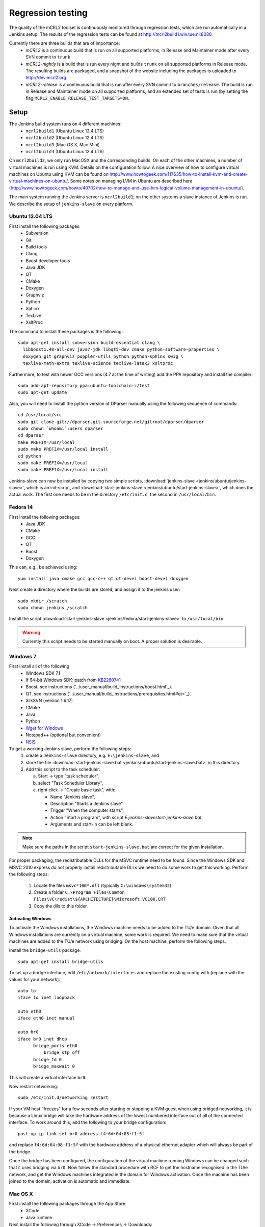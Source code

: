 Regression testing
==================

The quality of the mCRL2 toolset is continuously monitored through
regression tests, which are run automatically in a Jenkins setup.
The results of the regression tests can be found at `<http://mcrl2build1.win.tue.nl:8080>`_.

Currently there are three builds that are of importance:
  - *mCRL2* is a continuous build that is run on all supported platforms,
    in Release and Maintainer mode after every SVN commit to ``trunk``.
  - *mCRL2-nightly* is a build that is run every night and builds ``trunk``
    on all supported platforms in Release mode. The resulting builds are packaged, and
    a snapshot of the website including the packages is uploaded to `<http://dev.mcrl2.org>`_.
  - *mCRL2-release* is a continuous build that is run after every SVN commit
    to ``branches/release``. The build is run in Release and Maintainer
    mode on all supported platforms, and an extended set of tests is
    run (by setting the flag ``MCRL2_ENABLE_RELEASE_TEST_TARGETS=ON``.
     
Setup
-----

The Jenkins build system runs on 4 different machines:
  - ``mcrl2build1`` (Ubuntu Linux 12.4 LTS)
  - ``mcrl2build2`` (Ubuntu Linux 12.4 LTS)
  - ``mcrl2build3`` (Mac OS X, Mac Mini)
  - ``mcrl2build4`` (Ubuntu Linux 12.4 LTS)
  
On ``mcrl2build3``, we only run MacOSX and the corresponding builds.
On each of the other machines, a number of virtual machines is run
using KVM. Details on the configuration follow. A nice overview of how
to configure virtual machines on Ubuntu using KVM can be found 
on http://www.howtogeek.com/117635/how-to-install-kvm-and-create-virtual-machines-on-ubuntu/.
Some notes on managing LVM in Ubuntu are described
here (http://www.howtogeek.com/howto/40702/how-to-manage-and-use-lvm-logical-volume-management-in-ubuntu/).

The main system running the Jenkins server is ``mcrl2build1``; on the
other systems a slave instance of Jenkins is run. We describe the
setup of ``jenkins-slave`` on every platform.

Ubuntu 12.04 LTS
^^^^^^^^^^^^^^^^
First install the following packages:
  - Subversion
  - Git
  - Build tools
  - Clang
  - Boost developer tools
  - Java JDK
  - QT
  - CMake
  - Doxygen
  - Graphviz
  - Python
  - Sphinx
  - TexLive
  - XsltProc

The command to install these packages is the following::

  sudo apt-get install subversion build-essential clang \
    libboost1.48-all-dev java7-jdk libqt5-dev cmake python-software-properties \
    doxygen git graphviz poppler-utils python python-sphinx swig \
    texlive-math-extra texlive-science texlive-latex3 xsltproc

Furthermore, to test with newer GCC versions (4.7 at the time of writing)
add the PPA repository and install the compiler::

  sudo add-apt-repository ppa:ubuntu-toolchain-r/test
  sudo apt-get update
  
Also, you will need to install the python version of DParser manually
using the following sequence of commands::

  cd /usr/local/src
  sudo git clone git://dparser.git.sourceforge.net/gitroot/dparser/dparser
  sudo chown `whoami`:users dparser
  cd dparser
  make PREFIX=/usr/local
  sudo make PREFIX=/usr/local install
  cd python
  sudo make PREFIX=/usr/local
  sudo make PREFIX=/usr/local install
  
Jenkins-slave can now be installed by copying two simple scripts,
:download:`jenkins-slave <jenkins/ubuntu/jenkins-slave>`, which is an
init-script, and :download:`start-jenkins-slave <jenkins/ubuntu/start-jenkins-slave>`,
which does the actual work. The first one needs to be in the directory
``/etc/init.d``, the second in ``/usr/local/bin``.
  
Fedora 14
^^^^^^^^^
First install the following packages:
  - Java JDK
  - CMake
  - GCC
  - QT
  - Boost
  - Doxygen
  
This can, e.g., be achieved using::

  yum install java cmake gcc gcc-c++ qt qt-devel boost-devel doxygen
  
Next create a directory where the builds are stored, and assign it
to the jenkins user::

  sudo mkdir /scratch
  sudo chown jenkins /scratch
  
Install the script
:download:`start-jenkins-slave <jenkins/fedora/start-jenkins-slave>` to
``/usr/local/bin``.

.. warning::

   Currently this script needs to be started manually on boot. A proper
   solution is desirable.

Windows 7
^^^^^^^^^
First install all of the following:
  - Windows SDK 7.1
  - If 64-bit Windows SDK: patch from `KB2280741 <http://support.microsoft.com/kb/2280741>`_
  - Boost, see instructions (`../user_manual/build_instructions/boost.html`_).
  - QT, see instructions (`../user_manual/build_instructions/prerequisites.html#qt>`_).
  - SlikSVN (version 1.6.17)
  - CMake
  - Java
  - Python
  - `Wget for Windows <http://gnuwin32.sourceforge.net/packages/wget.htm>`_
  - Notepad++ (optional but convenient)
  - `NSIS <http://nsis.sourceforge.net/Download>`_
  
To get a working Jenkins slave, perform the following steps:
  #. create a ``Jenkins-slave`` directory, e.g. ``E:\jenkins-slave``, and
  #. store the file :download:`start-jenkins-slave.bat <jenkins/ubuntu/start-jenkins-slave.bat>` in this directory.
  #. Add this script to the task scheduler:
  
     a. Start -> type "task scheduler";
     b. select "Task Scheduler Library",
     c. right click -> "Create basic task", with:
     
        - Name "Jenkins slave",
        - Description "Starts a Jenkins slave".
        - Trigger "When the computer starts",
        - Action "Start a program", with script `E:\jenkins-slave\start-jenkins-slave.bat`.
        - Arguments and start-in can be left blank.
  
.. note::
  
   Make sure the paths in the script ``start-jenkins-slave.bat`` are
   correct for the given installation.

For proper packaging, the redistributable DLLs for the MSVC runtime
need to be found. Since the Windows SDK and MSVC 2010 express do not
properly install redistributable DLLs we need to do some work to get
this working. Perform the following steps:
  #. Locate the files ``msvc*100*.dll`` (typically ``C:\windows\system32``)
  #. Create a folder ``C:\Program Files\Common Files\VC\redist\${ARCHITECTURE}\Microsoft.VC100.CRT``
  #. Copy the dlls to this folder.
  
Activating Windows
""""""""""""""""""
To activate the Windows installations, the Windows machine needs to be
added to the TU/e domain. Given that all Windows installations are
currently on a virtual machine, some work is required. We need to make
sure that the virtual machines are added to the TU/e network using
bridging. On the host machine, perform the following steps.

Install the ``bridge-utils`` package::

  sudo apt-get install bridge-utils
 
To set up a bridge interface, edit ``/etc/network/interfaces`` and
replace the existing config with (replace with the values for your network)::

  auto lo
  iface lo inet loopback

  auto eth0
  iface eth0 inet manual

  auto br0
  iface br0 inet dhcp
        bridge_ports eth0
	    bridge_stp off
        bridge_fd 0
        bridge_maxwait 0
        
This will create a virtual interface ``br0``.

Now restart networking::

  sudo /etc/init.d/networking restart

If your VM host "freezes" for a few seconds after starting or stopping
a KVM guest when using bridged networking, it is because a Linux bridge
will take the hardware address of the lowest numbered interface out of
all of the connected interface. To work around this, add the following
to your bridge configuration::

  post-up ip link set br0 address f4:6d:04:08:f1:5f

and replace ``f4:6d:04:08:f1:5f`` with the hardware address of a
physical ethernet adapter which will always be part of the bridge.

Once the bridge has been configured, the configuration of the virtual
machine running Windows can be changed such that it uses bridging via
``br0``. Now follow the standard procedure with BCF to get the hostname
recognised in the TU/e network, and get the Windows machines integrated
in the domain for Windows activation. Once the machine has been joined
to the domain, activation is automatic and immediate.

Mac OS X
^^^^^^^^
First install the following packages through the App Store:
  - XCode
  - Java runtime

Next install the following through XCode -> Preferences -> Downloads:
  - XCode command line tools
  
Also, install `MacPorts <http://www.macports.org>`_.

The following then must be installed through macports:
- Boost
- QT
- CMake
- Wget
This can be done using the following command::

  sudo port install boost qt5-mac cmake wget
  
Finally, create a directory in which Jenkins is run::

  sudo mkdir /scratch
  sudo chown -R jenkins /scratch
  
Also save the script :download:`start-jenkins-slave <jenkins/macosx/start-jenkins-slave>`
to ``/opt/local/bin``.

To install the jenkins slave as a daemon that automatically starts when OSX boots, create
a launchd configuration file called ``jenkins-slave.plist`` with the following contents::

  <?xml version="1.0" encoding="UTF-8"?>
  <!DOCTYPE plist PUBLIC "-//Apple//DTD PLIST 1.0//EN" "http://www.apple.com/DTDs/PropertyList-1.0.dtd">
  <plist version="1.0">
  <dict>
    <key>UserName</key>
    <string>jenkins</string>
	  <key>Label</key>
	  <string>jenkins-slave</string>
	  <key>LastExitStatus</key>
	  <integer>15</integer>
	  <key>LimitLoadToSessionType</key>
	  <string>System</string>
	  <key>OnDemand</key>
	  <false/>
	  <key>PID</key>
	  <integer>37852</integer>
	  <key>Program</key>
	  <string>/opt/local/bin/start-jenkins-slave</string>
	  <key>StandardOutPath</key>
	  <string>/scratch/jenkins.log</string>
	  <key>TimeOut</key>
	  <integer>30</integer>
  </dict>
  </plist>

Make sure the ``UserName`` corresponds to an existing user on the system. The jenkins-slave
service can now be started by running (as root)::

  launchctl load jenkins-slave.plist

The service can be stopped and started by::

  launchctl stop jenkins-slave
  launchctl start jenkins-slave

To remove the job altogether, use::

  launchctl remove jenkins-slave
